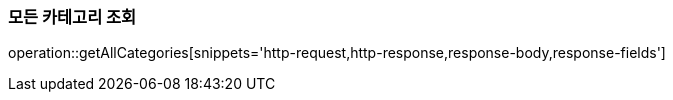 [[get-all-categories]]
=== 모든 카테고리 조회

operation::getAllCategories[snippets='http-request,http-response,response-body,response-fields']
